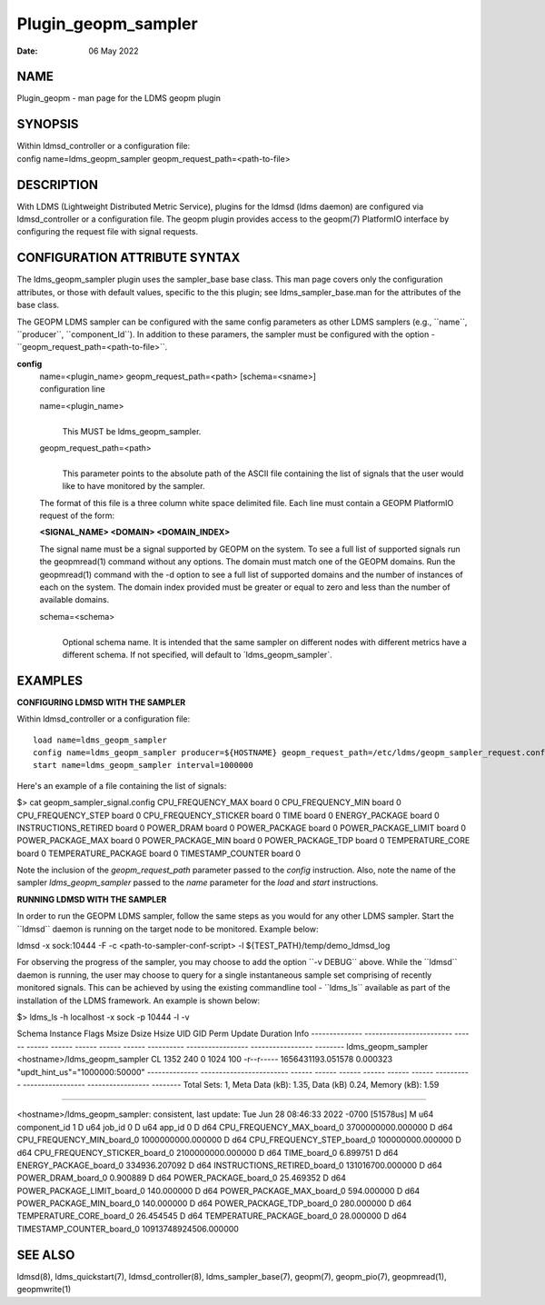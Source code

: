 ====================
Plugin_geopm_sampler
====================

:Date:   06 May 2022

NAME
====

Plugin_geopm - man page for the LDMS geopm plugin

SYNOPSIS
========

| Within ldmsd_controller or a configuration file:
| config name=ldms_geopm_sampler geopm_request_path=<path-to-file>

DESCRIPTION
===========

With LDMS (Lightweight Distributed Metric Service), plugins for the ldmsd (ldms daemon) are configured via ldmsd_controller or a configuration file. The geopm plugin provides access to the geopm(7) PlatformIO interface by configuring the request file with signal requests.

CONFIGURATION ATTRIBUTE SYNTAX
==============================

The ldms_geopm_sampler plugin uses the sampler_base base class. This man page covers only the configuration attributes, or those with default values, specific to the this plugin; see ldms_sampler_base.man for the attributes of the base class.

The GEOPM LDMS sampler can be configured with the same config parameters as other LDMS samplers (e.g., \``name``, \``producer``, \``component_Id``). In addition to these paramers, the sampler must be configured with the option - \``geopm_request_path=<path-to-file>``.

**config**
   | name=<plugin_name> geopm_request_path=<path> [schema=<sname>]
   | configuration line

   name=<plugin_name>
      |
      | This MUST be ldms_geopm_sampler.

   geopm_request_path=<path>
      |
      | This parameter points to the absolute path of the ASCII file containing the list of signals that the user would like to have monitored by the sampler.

   The format of this file is a three column white space delimited file. Each line must contain a GEOPM PlatformIO request of the form:

   **<SIGNAL_NAME> <DOMAIN> <DOMAIN_INDEX>**

   The signal name must be a signal supported by GEOPM on the system. To see a full list of supported signals run the geopmread(1) command without any options. The domain must match one of the GEOPM domains. Run the geopmread(1) command with the -d option to see a full list of supported domains and the number of instances of each on the system. The domain index provided must be greater or equal to zero and less than the number of available domains.

   schema=<schema>
      |
      | Optional schema name. It is intended that the same sampler on different nodes with different metrics have a different schema. If not specified, will default to \`ldms_geopm_sampler`.

EXAMPLES
========

**CONFIGURING LDMSD WITH THE SAMPLER**

Within ldmsd_controller or a configuration file:

::

   load name=ldms_geopm_sampler
   config name=ldms_geopm_sampler producer=${HOSTNAME} geopm_request_path=/etc/ldms/geopm_sampler_request.config
   start name=ldms_geopm_sampler interval=1000000

Here's an example of a file containing the list of signals:

$> cat geopm_sampler_signal.config CPU_FREQUENCY_MAX board 0 CPU_FREQUENCY_MIN board 0 CPU_FREQUENCY_STEP board 0 CPU_FREQUENCY_STICKER board 0 TIME board 0 ENERGY_PACKAGE board 0 INSTRUCTIONS_RETIRED board 0 POWER_DRAM board 0 POWER_PACKAGE board 0 POWER_PACKAGE_LIMIT board 0 POWER_PACKAGE_MAX board 0 POWER_PACKAGE_MIN board 0 POWER_PACKAGE_TDP board 0 TEMPERATURE_CORE board 0 TEMPERATURE_PACKAGE board 0 TIMESTAMP_COUNTER board 0

Note the inclusion of the *geopm_request_path* parameter passed to the *config* instruction. Also, note the name of the sampler *ldms_geopm_sampler* passed to the *name* parameter for the *load* and *start* instructions.

**RUNNING LDMSD WITH THE SAMPLER**

In order to run the GEOPM LDMS sampler, follow the same steps as you would for any other LDMS sampler. Start the \``ldmsd`\` daemon is running on the target node to be monitored. Example below:

ldmsd -x sock:10444 -F -c <path-to-sampler-conf-script> -l ${TEST_PATH}/temp/demo_ldmsd_log

For observing the progress of the sampler, you may choose to add the option \``-v DEBUG`\` above. While the \``ldmsd`\` daemon is running, the user may choose to query for a single instantaneous sample set comprising of recently monitored signals. This can be achieved by using the existing commandline tool - \``ldms_ls`\` available as part of the installation of the LDMS framework. An example is shown below:

$> ldms_ls -h localhost -x sock -p 10444 -l -v

Schema Instance Flags Msize Dsize Hsize UID GID Perm Update Duration Info -------------- ------------------------ ------ ------ ------ ------ ------ ------ ---------- ----------------- ----------------- -------- ldms_geopm_sampler <hostname>/ldms_geopm_sampler CL 1352 240 0 1024 100 -r--r----- 1656431193.051578 0.000323 "updt_hint_us"="1000000:50000" -------------- ------------------------ ------ ------ ------ ------ ------ ------ ---------- ----------------- ----------------- -------- Total Sets: 1, Meta Data (kB): 1.35, Data (kB) 0.24, Memory (kB): 1.59

=======================================================================

<hostname>/ldms_geopm_sampler: consistent, last update: Tue Jun 28 08:46:33 2022 -0700 [51578us] M u64 component_id 1 D u64 job_id 0 D u64 app_id 0 D d64 CPU_FREQUENCY_MAX_board_0 3700000000.000000 D d64 CPU_FREQUENCY_MIN_board_0 1000000000.000000 D d64 CPU_FREQUENCY_STEP_board_0 100000000.000000 D d64 CPU_FREQUENCY_STICKER_board_0 2100000000.000000 D d64 TIME_board_0 6.899751 D d64 ENERGY_PACKAGE_board_0 334936.207092 D d64 INSTRUCTIONS_RETIRED_board_0 131016700.000000 D d64 POWER_DRAM_board_0 0.900889 D d64 POWER_PACKAGE_board_0 25.469352 D d64 POWER_PACKAGE_LIMIT_board_0 140.000000 D d64 POWER_PACKAGE_MAX_board_0 594.000000 D d64 POWER_PACKAGE_MIN_board_0 140.000000 D d64 POWER_PACKAGE_TDP_board_0 280.000000 D d64 TEMPERATURE_CORE_board_0 26.454545 D d64 TEMPERATURE_PACKAGE_board_0 28.000000 D d64 TIMESTAMP_COUNTER_board_0 10913748924506.000000

SEE ALSO
========

ldmsd(8), ldms_quickstart(7), ldmsd_controller(8), ldms_sampler_base(7), geopm(7), geopm_pio(7), geopmread(1), geopmwrite(1)
